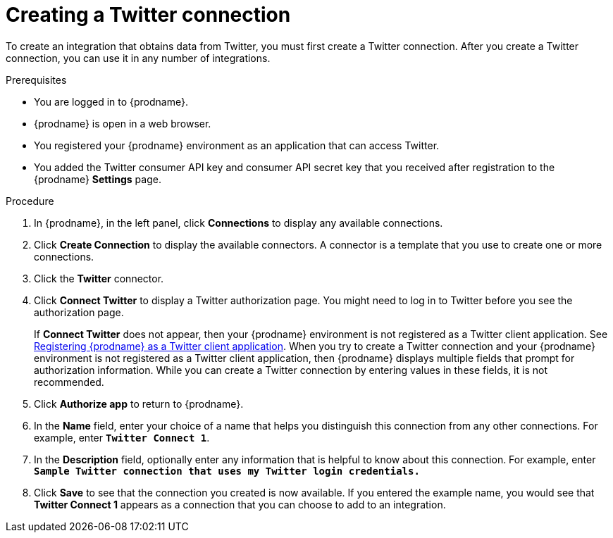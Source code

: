 // Module included in the following assemblies:
// Upstream:
// tutorials/topics/as_t2sf-intro.adoc
// connecting/topics/as_connecting-to-twitter.adoc
// Downstream:
// fuse-online-sample-integration-tutorials/upstream/as_t2sf-intro.adoc
// connecting-fuse-online-to-applications-and-services/upstream/as_connecting-to-twitter.adoc


[id='create-twitter-connection_{context}']
= Creating a Twitter connection

To create an integration that obtains data from Twitter, you 
must first create a Twitter connection.  
After you create a Twitter connection, you can use it in any number of  
integrations.

.Prerequisites
* You are logged in to {prodname}. 
ifeval::["{location}" == "downstream"]
The URL for accessing {prodname} is in the 
email message that welcomed you to the Red Hat Fuse Online Evaluation program. 
endif::[]
* {prodname} is open in a web browser. 
* You registered your {prodname} environment as an application
that can access Twitter.
* You added the Twitter consumer API key and consumer API secret key that you received
after registration to the {prodname} *Settings* page. 


.Procedure

. In {prodname}, in the left panel, click *Connections* to
display any available connections.
. Click *Create Connection* to display
the available connectors. A connector is a template that
you use to create one or more connections.
. Click the *Twitter* connector.
. Click *Connect Twitter* to display a Twitter authorization page.
You might need to log in to Twitter before you see the authorization page.
+
If *Connect Twitter* does not appear, then your {prodname} environment
is not registered as a Twitter client application. See
link:{LinkSyndesisConnectorGuide}#register-with-twitter_twitter[Registering {prodname} as a Twitter client application].
When you try to create a Twitter connection and your {prodname} environment 
is not registered as a Twitter client application, then {prodname} displays
multiple fields that prompt for authorization information. While you can
create a Twitter connection by entering values in these fields, 
it is not recommended. 

. Click *Authorize app* to return to {prodname}.
. In the *Name* field, enter your choice of a name that
helps you distinguish this connection from any other connections.
For example, enter `*Twitter Connect 1*`.
. In the *Description* field, optionally enter any information that
is helpful to know about this connection. For example,
enter `*Sample Twitter connection
that uses my Twitter login credentials.*`
. Click *Save* to see that the connection you
created is now available. If you entered the example name, you would
see that *Twitter Connect 1* appears as a connection that you can 
choose to add to an integration.
